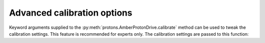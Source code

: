 .. _advanced_calibration:

Advanced calibration options
****************************

Keyword arguments supplied to the :py:meth:`protons.AmberProtonDrive.calibrate` method can be used to tweak the calibration settings.
This feature is recommended for experts only. The calibration settings are passed to this function:

.. automethod::  protons.calibration.AmberCalibrationSystem.sams_till_converged

